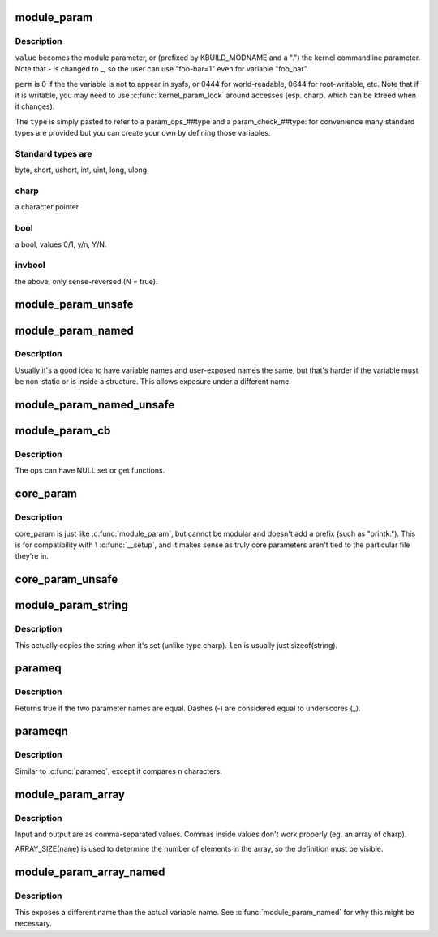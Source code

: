 .. -*- coding: utf-8; mode: rst -*-
.. src-file: include/linux/moduleparam.h

.. _`module_param`:

module_param
============

.. c:function::  module_param( name,  type,  perm)

    typesafe helper for a module/cmdline parameter

    :param  name:
        *undescribed*

    :param  type:
        the type of the parameter

    :param  perm:
        visibility in sysfs.

.. _`module_param.description`:

Description
-----------

\ ``value``\  becomes the module parameter, or (prefixed by KBUILD_MODNAME and a
".") the kernel commandline parameter.  Note that - is changed to _, so
the user can use "foo-bar=1" even for variable "foo_bar".

\ ``perm``\  is 0 if the the variable is not to appear in sysfs, or 0444
for world-readable, 0644 for root-writable, etc.  Note that if it
is writable, you may need to use \ :c:func:`kernel_param_lock`\  around
accesses (esp. charp, which can be kfreed when it changes).

The \ ``type``\  is simply pasted to refer to a param_ops_##type and a
param_check_##type: for convenience many standard types are provided but
you can create your own by defining those variables.

.. _`module_param.standard-types-are`:

Standard types are
------------------

byte, short, ushort, int, uint, long, ulong

.. _`module_param.charp`:

charp
-----

a character pointer

.. _`module_param.bool`:

bool
----

a bool, values 0/1, y/n, Y/N.

.. _`module_param.invbool`:

invbool
-------

the above, only sense-reversed (N = true).

.. _`module_param_unsafe`:

module_param_unsafe
===================

.. c:function::  module_param_unsafe( name,  type,  perm)

    same as module_param but taints kernel

    :param  name:
        *undescribed*

    :param  type:
        *undescribed*

    :param  perm:
        *undescribed*

.. _`module_param_named`:

module_param_named
==================

.. c:function::  module_param_named( name,  value,  type,  perm)

    typesafe helper for a renamed module/cmdline parameter

    :param  name:
        a valid C identifier which is the parameter name.

    :param  value:
        the actual lvalue to alter.

    :param  type:
        the type of the parameter

    :param  perm:
        visibility in sysfs.

.. _`module_param_named.description`:

Description
-----------

Usually it's a good idea to have variable names and user-exposed names the
same, but that's harder if the variable must be non-static or is inside a
structure.  This allows exposure under a different name.

.. _`module_param_named_unsafe`:

module_param_named_unsafe
=========================

.. c:function::  module_param_named_unsafe( name,  value,  type,  perm)

    same as module_param_named but taints kernel

    :param  name:
        *undescribed*

    :param  value:
        *undescribed*

    :param  type:
        *undescribed*

    :param  perm:
        *undescribed*

.. _`module_param_cb`:

module_param_cb
===============

.. c:function::  module_param_cb( name,  ops,  arg,  perm)

    general callback for a module/cmdline parameter

    :param  name:
        a valid C identifier which is the parameter name.

    :param  ops:
        the set & get operations for this parameter.

    :param  arg:
        *undescribed*

    :param  perm:
        visibility in sysfs.

.. _`module_param_cb.description`:

Description
-----------

The ops can have NULL set or get functions.

.. _`core_param`:

core_param
==========

.. c:function::  core_param( name,  var,  type,  perm)

    define a historical core kernel parameter.

    :param  name:
        the name of the cmdline and sysfs parameter (often the same as var)

    :param  var:
        the variable

    :param  type:
        the type of the parameter

    :param  perm:
        visibility in sysfs

.. _`core_param.description`:

Description
-----------

core_param is just like \ :c:func:`module_param`\ , but cannot be modular and
doesn't add a prefix (such as "printk.").  This is for compatibility
with \\ :c:func:`__setup`\ , and it makes sense as truly core parameters aren't
tied to the particular file they're in.

.. _`core_param_unsafe`:

core_param_unsafe
=================

.. c:function::  core_param_unsafe( name,  var,  type,  perm)

    same as core_param but taints kernel

    :param  name:
        *undescribed*

    :param  var:
        *undescribed*

    :param  type:
        *undescribed*

    :param  perm:
        *undescribed*

.. _`module_param_string`:

module_param_string
===================

.. c:function::  module_param_string( name,  string,  len,  perm)

    a char array parameter

    :param  name:
        the name of the parameter

    :param  string:
        the string variable

    :param  len:
        the maximum length of the string, incl. terminator

    :param  perm:
        visibility in sysfs.

.. _`module_param_string.description`:

Description
-----------

This actually copies the string when it's set (unlike type charp).
\ ``len``\  is usually just sizeof(string).

.. _`parameq`:

parameq
=======

.. c:function:: bool parameq(const char *name1, const char *name2)

    checks if two parameter names match

    :param const char \*name1:
        parameter name 1

    :param const char \*name2:
        parameter name 2

.. _`parameq.description`:

Description
-----------

Returns true if the two parameter names are equal.
Dashes (-) are considered equal to underscores (_).

.. _`parameqn`:

parameqn
========

.. c:function:: bool parameqn(const char *name1, const char *name2, size_t n)

    checks if two parameter names match

    :param const char \*name1:
        parameter name 1

    :param const char \*name2:
        parameter name 2

    :param size_t n:
        the length to compare

.. _`parameqn.description`:

Description
-----------

Similar to \ :c:func:`parameq`\ , except it compares \ ``n``\  characters.

.. _`module_param_array`:

module_param_array
==================

.. c:function::  module_param_array( name,  type,  nump,  perm)

    a parameter which is an array of some type

    :param  name:
        the name of the array variable

    :param  type:
        the type, as per \ :c:func:`module_param`\ 

    :param  nump:
        optional pointer filled in with the number written

    :param  perm:
        visibility in sysfs

.. _`module_param_array.description`:

Description
-----------

Input and output are as comma-separated values.  Commas inside values
don't work properly (eg. an array of charp).

ARRAY_SIZE(\ ``name``\ ) is used to determine the number of elements in the
array, so the definition must be visible.

.. _`module_param_array_named`:

module_param_array_named
========================

.. c:function::  module_param_array_named( name,  array,  type,  nump,  perm)

    renamed parameter which is an array of some type

    :param  name:
        a valid C identifier which is the parameter name

    :param  array:
        the name of the array variable

    :param  type:
        the type, as per \ :c:func:`module_param`\ 

    :param  nump:
        optional pointer filled in with the number written

    :param  perm:
        visibility in sysfs

.. _`module_param_array_named.description`:

Description
-----------

This exposes a different name than the actual variable name.  See
\ :c:func:`module_param_named`\  for why this might be necessary.

.. This file was automatic generated / don't edit.

